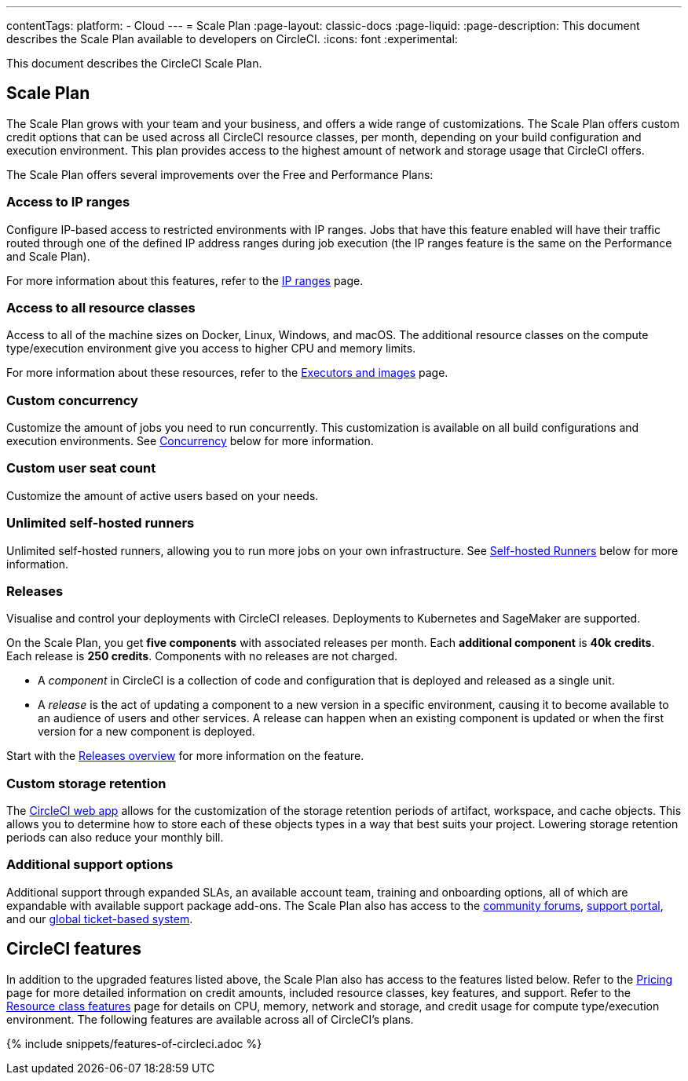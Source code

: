 ---
contentTags:
  platform:
  - Cloud
---
= Scale Plan
:page-layout: classic-docs
:page-liquid:
:page-description: This document describes the Scale Plan available to developers on CircleCI.
:icons: font
:experimental:

This document describes the CircleCI Scale Plan.

[#scale-plan]
== Scale Plan
The Scale Plan grows with your team and your business, and offers a wide range of customizations. The Scale Plan offers custom credit options that can be used across all CircleCI resource classes, per month, depending on your build configuration and execution environment. This plan provides access to the highest amount of network and storage usage that CircleCI offers.

The Scale Plan offers several improvements over the Free and Performance Plans:

[#access-to-ip-ranges]
=== Access to IP ranges
Configure IP-based access to restricted environments with IP ranges. Jobs that have this feature enabled will have their traffic routed through one of the defined IP address ranges during job execution (the IP ranges feature is the same on the Performance and Scale Plan).

For more information about this features, refer to the xref:ip-ranges#[IP ranges] page.

[#access-to-all-resource-classes]
=== Access to all resource classes
Access to all of the machine sizes on Docker, Linux, Windows, and macOS. The additional resource classes on the compute type/execution environment give you access to higher CPU and memory limits.

For more information about these resources, refer to the xref:executor-intro#[Executors and images] page.

[#custom-concurrency]
=== Custom concurrency
Customize the amount of jobs you need to run concurrently. This customization is available on all build configurations and execution environments. See <<#concurrency,Concurrency>> below for more information.

[#custom-user-seat-count]
=== Custom user seat count
Customize the amount of active users based on your needs.

[#unlimited-self-hosted-runners]
=== Unlimited self-hosted runners
Unlimited self-hosted runners, allowing you to run more jobs on your own infrastructure. See <<#self-hosted-runners,Self-hosted Runners>> below for more information.

=== Releases

Visualise and control your deployments with CircleCI releases. Deployments to Kubernetes and SageMaker are supported.

On the Scale Plan, you get **five components** with associated releases per month. Each **additional component** is **40k credits**. Each release is **250 credits**. Components with no releases are not charged.

* A _component_ in CircleCI is a collection of code and configuration that is deployed and released as a single unit.

* A _release_ is the act of updating a component to a new version in a specific environment, causing it to become available to an audience of users and other services. A release can happen when an existing component is updated or when the first version for a new component is deployed.

Start with the xref:release/releases-overview#[Releases overview] for more information on the feature.

[#custom-storage-retention]
=== Custom storage retention
The link:https://app.circleci.com/[CircleCI web app] allows for the customization of the storage retention periods of artifact, workspace, and cache objects. This allows you to determine how to store each of these objects types in a way that best suits your project. Lowering storage retention periods can also reduce your monthly bill.

[#additional-support-options]
=== Additional support options
Additional support through expanded SLAs, an available account team, training and onboarding options, all of which are expandable with available support package add-ons. The Scale Plan also has access to the link:https://discuss.circleci.com/[community forums], link:https://support.circleci.com/hc/en-us[support portal], and our link:https://support.circleci.com/hc/en-us/requests/new[global ticket-based system].

[#circleci-features]
== CircleCI features
In addition to the upgraded features listed above, the Scale Plan also has access to the features listed below. Refer to the link:https://circleci.com/pricing/[Pricing] page for more detailed information on credit amounts, included resource classes, key features, and support. Refer to the link:https://circleci.com/product/features/resource-classes/[Resource class features] page for details on CPU, memory, network and storage, and credit usage for compute type/execution environment. The following features are available across all of CircleCI's plans.

{% include snippets/features-of-circleci.adoc %}
